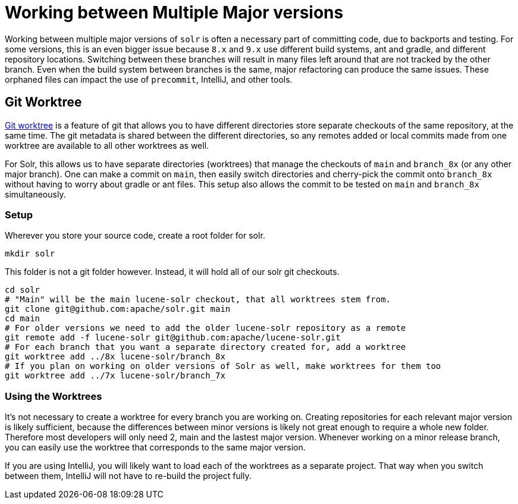 = Working between Multiple Major versions
// Licensed to the Apache Software Foundation (ASF) under one
// or more contributor license agreements.  See the NOTICE file
// distributed with this work for additional information
// regarding copyright ownership.  The ASF licenses this file
// to you under the Apache License, Version 2.0 (the
// "License"); you may not use this file except in compliance
// with the License.  You may obtain a copy of the License at
//
//   http://www.apache.org/licenses/LICENSE-2.0
//
// Unless required by applicable law or agreed to in writing,
// software distributed under the License is distributed on an
// "AS IS" BASIS, WITHOUT WARRANTIES OR CONDITIONS OF ANY
// KIND, either express or implied.  See the License for the
// specific language governing permissions and limitations
// under the License.

Working between multiple major versions of `solr` is often a necessary part of committing code, due to backports and testing.
For some versions, this is an even bigger issue because `8.x` and `9.x` use different build systems, ant and gradle, and different repository locations.
Switching between these branches will result in many files left around that are not tracked by the other branch.
Even when the build system between branches is the same, major refactoring can produce the same issues.
These orphaned files can impact the use of `precommit`, IntelliJ, and other tools.

== Git Worktree

https://git-scm.com/docs/git-worktree[Git worktree] is a feature of git that allows you to have different directories store separate checkouts of the same repository, at the same time.
The git metadata is shared between the different directories, so any remotes added or local commits made from one worktree are available to all other worktrees as well.

For Solr, this allows us to have separate directories (worktrees) that manage the checkouts of `main` and `branch_8x` (or any other major branch).
One can make a commit on `main`, then easily switch directories and cherry-pick the commit onto `branch_8x` without having to worry about gradle or ant files.
This setup also allows the commit to be tested on `main` and `branch_8x` simultaneously.

=== Setup

Wherever you store your source code, create a root folder for solr.

```
mkdir solr
```

This folder is not a git folder however. Instead, it will hold all of our solr git checkouts.

```bash
cd solr
# "Main" will be the main lucene-solr checkout, that all worktrees stem from.
git clone git@github.com:apache/solr.git main
cd main
# For older versions we need to add the older lucene-solr repository as a remote
git remote add -f lucene-solr git@github.com:apache/lucene-solr.git
# For each branch that you want a separate directory created for, add a worktree
git worktree add ../8x lucene-solr/branch_8x
# If you plan on working on older versions of Solr as well, make worktrees for them too
git worktree add ../7x lucene-solr/branch_7x
```

=== Using the Worktrees

It's not necessary to create a worktree for every branch you are working on.
Creating repositories for each relevant major version is likely sufficient, because the differences between minor versions is likely not great enough to require a whole new folder.
Therefore most developers will only need 2, main and the lastest major version.
Whenever working on a minor release branch, you can easily use the worktree that corresponds to the same major version.

If you are using IntelliJ, you will likely want to load each of the worktrees as a separate project.
That way when you switch between them, IntelliJ will not have to re-build the project fully.
